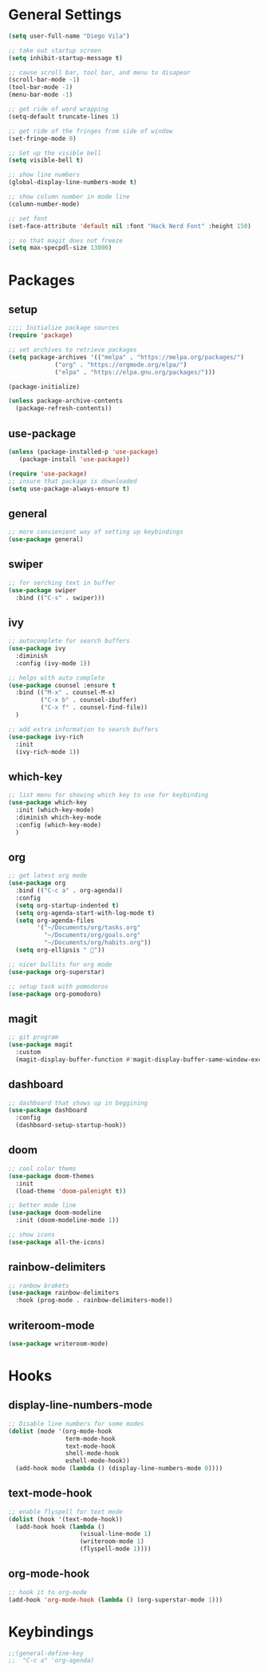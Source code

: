 * General Settings
#+BEGIN_SRC emacs-lisp
  (setq user-full-name "Diego Vila")

  ;; take out startup screen
  (setq inhibit-startup-message t)

  ;; cause scroll bar, tool bar, and menu to disapear
  (scroll-bar-mode -1)
  (tool-bar-mode -1)
  (menu-bar-mode -1)

  ;; get ride of word wrapping
  (setq-default truncate-lines 1)

  ;; get ride of the fringes from side of window
  (set-fringe-mode 0)      

  ;; Set up the visible bell
  (setq visible-bell t)

  ;; show line numbers
  (global-display-line-numbers-mode t)

  ;; show column number in mode line
  (column-number-mode)

  ;; set font
  (set-face-attribute 'default nil :font "Hack Nerd Font" :height 150)

  ;; so that magit does not freeze
  (setq max-specpdl-size 13000)

#+END_SRC
* Packages
** setup
#+begin_src emacs-lisp
  ;;;; Initialize package sources
  (require 'package)

  ;; set archives to retrieve packages
  (setq package-archives '(("melpa" . "https://melpa.org/packages/")
			   ("org" . "https://orgmode.org/elpa/")
			   ("elpa" . "https://elpa.gnu.org/packages/")))

  (package-initialize)

  (unless package-archive-contents
    (package-refresh-contents))

#+end_src
** use-package
#+begin_src emacs-lisp
  (unless (package-installed-p 'use-package)
     (package-install 'use-package))

  (require 'use-package)
  ;; insure that package is downloaded 
  (setq use-package-always-ensure t)
#+end_src
** general
#+begin_src emacs-lisp
  ;; more convienient way of setting up keybindings
  (use-package general)
#+end_src
** swiper
#+begin_src emacs-lisp
  ;; for serching text in buffer
  (use-package swiper
    :bind (("C-s" . swiper)))
#+end_src
** ivy
#+begin_src emacs-lisp
  ;; autocomplete for search buffers
  (use-package ivy
    :diminish
    :config (ivy-mode 1))

  ;; helps with auto complete
  (use-package counsel :ensure t
    :bind (("M-x" . counsel-M-x)
           ("C-x b" . counsel-ibuffer)
           ("C-x f" . counsel-find-file))
    )

  ;; add extra information to search buffers
  (use-package ivy-rich
    :init
    (ivy-rich-mode 1))
#+end_src
** which-key
#+begin_src emacs-lisp
  ;; list menu for showing which key to use for keybinding
  (use-package which-key
    :init (which-key-mode)
    :diminish which-key-mode
    :config (which-key-mode)
    )
#+end_src
** org
#+begin_src emacs-lisp
  ;; get latest org mode
  (use-package org
    :bind (("C-c a" . org-agenda))
    :config
    (setq org-startup-indented t)
    (setq org-agenda-start-with-log-mode t)
    (setq org-agenda-files
          '("~/Documents/org/tasks.org"
            "~/Documents/org/goals.org"
            "~/Documents/org/habits.org"))
    (setq org-ellipsis " "))

  ;; nicer bullits for org mode
  (use-package org-superstar)

  ;; setup task with pomodoros
  (use-package org-pomodoro)
#+end_src
** magit
#+begin_src emacs-lisp
  ;; git program
  (use-package magit
    :custom
    (magit-display-buffer-function #'magit-display-buffer-same-window-except-diff-v1))
#+end_src
** dashboard
#+begin_src emacs-lisp
  ;; dashboard that shows up in beggining
  (use-package dashboard
    :config
    (dashboard-setup-startup-hook))
#+end_src
** doom
#+begin_src emacs-lisp
  ;; cool color thems
  (use-package doom-themes
    :init
    (load-theme 'doom-palenight t))

  ;; better mode line
  (use-package doom-modeline
    :init (doom-modeline-mode 1))

  ;; show icons
  (use-package all-the-icons)
#+end_src
** rainbow-delimiters
#+begin_src emacs-lisp
  ;; ranbow brakets
  (use-package rainbow-delimiters
    :hook (prog-mode . rainbow-delimiters-mode))
#+end_src
** writeroom-mode
#+BEGIN_SRC emacs-lisp
  (use-package writeroom-mode)
#+END_SRC
* Hooks
** display-line-numbers-mode
#+begin_src emacs-lisp
  ;; Disable line numbers for some modes
  (dolist (mode '(org-mode-hook
                  term-mode-hook
                  text-mode-hook
                  shell-mode-hook
                  eshell-mode-hook))
    (add-hook mode (lambda () (display-line-numbers-mode 0))))
#+end_src
** text-mode-hook
#+begin_src emacs-lisp
  ;; enable flyspell for text mode
  (dolist (hook '(text-mode-hook))
    (add-hook hook (lambda ()
                      (visual-line-mode 1)
                      (writeroom-mode 1)
                      (flyspell-mode 1))))
#+end_src
** org-mode-hook
#+begin_src emacs-lisp
  ;; hook it to org-mode
  (add-hook 'org-mode-hook (lambda () (org-superstar-mode 1)))
#+end_src
* Keybindings
#+BEGIN_SRC emacs-lisp
  ;;(general-define-key
  ;;  "C-c a" 'org-agenda)
#+END_SRC
